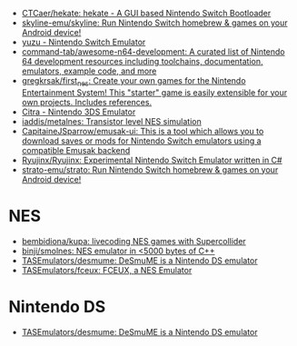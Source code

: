 - [[https://github.com/CTCaer/hekate][CTCaer/hekate: hekate - A GUI based Nintendo Switch Bootloader]]
- [[https://github.com/skyline-emu/skyline][skyline-emu/skyline: Run Nintendo Switch homebrew & games on your Android device!]]
- [[https://yuzu-emu.org/][yuzu - Nintendo Switch Emulator]]
- [[https://github.com/command-tab/awesome-n64-development][command-tab/awesome-n64-development: A curated list of Nintendo 64 development resources including toolchains, documentation, emulators, example code, and more]]
- [[https://github.com/gregkrsak/first_nes][gregkrsak/first_nes: Create your own games for the Nintendo Entertainment System! This "starter" game is easily extensible for your own projects. Includes references.]]
- [[https://citra-emu.org/][Citra - Nintendo 3DS Emulator]]
- [[https://github.com/iaddis/metalnes][iaddis/metalnes: Transistor level NES simulation]]
- [[https://github.com/CapitaineJSparrow/emusak-ui][CapitaineJSparrow/emusak-ui: This is a tool which allows you to download saves or mods for Nintendo Switch emulators using a compatible Emusak backend]]
- [[https://github.com/Ryujinx/Ryujinx][Ryujinx/Ryujinx: Experimental Nintendo Switch Emulator written in C#]]
- [[https://github.com/strato-emu/strato][strato-emu/strato: Run Nintendo Switch homebrew & games on your Android device!]]

* NES
- [[https://github.com/bembidiona/kupa][bembidiona/kupa: livecoding NES games with Supercollider]]
- [[https://github.com/binji/smolnes][binji/smolnes: NES emulator in <5000 bytes of C++]]
- [[https://github.com/TASEmulators/desmume][TASEmulators/desmume: DeSmuME is a Nintendo DS emulator]]
- [[https://github.com/TASEmulators/fceux][TASEmulators/fceux: FCEUX, a NES Emulator]]

* Nintendo DS
- [[https://github.com/TASEmulators/desmume][TASEmulators/desmume: DeSmuME is a Nintendo DS emulator]]
